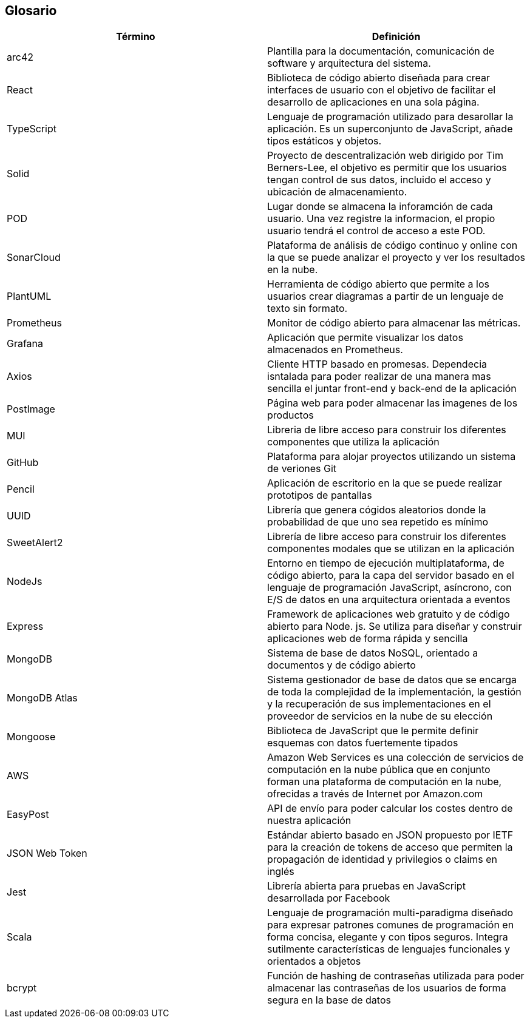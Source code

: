 [[section-glossary]]
== Glosario

[options="header"]
|===
| Término         | Definición
| arc42    | Plantilla para la documentación, comunicación de software y arquitectura del sistema.
| React    | Biblioteca de código abierto diseñada para crear interfaces de usuario con el objetivo de facilitar el desarrollo de aplicaciones en una sola página. 
| TypeScript | Lenguaje de programación utilizado para desarollar la aplicación. Es un superconjunto de JavaScript, añade tipos estáticos y objetos.
| Solid | Proyecto de descentralización web dirigido por Tim Berners-Lee, el objetivo es permitir que los usuarios tengan control de sus datos, incluido el acceso y ubicación de almacenamiento.
| POD | Lugar donde se almacena la inforamción de cada usuario. Una vez registre la informacion, el propio usuario tendrá el control de acceso a este POD.
| SonarCloud | Plataforma de análisis de código continuo y online con la que se puede analizar el proyecto y ver los resultados en la nube.
| PlantUML | Herramienta de código abierto que permite a los usuarios crear diagramas a partir de un lenguaje de texto sin formato.
| Prometheus | Monitor de código abierto para almacenar las métricas.
| Grafana | Aplicación que permite visualizar los datos almacenados en Prometheus.
| Axios | Cliente HTTP basado en promesas. Dependecia isntalada para poder realizar de una manera mas sencilla el juntar front-end y back-end de la aplicación
| PostImage | Página web para poder almacenar las imagenes de los productos 
| MUI | Libreria de libre acceso para construir los diferentes componentes que utiliza la aplicación
| GitHub | Plataforma para alojar proyectos utilizando un sistema de veriones Git
| Pencil | Aplicación de escritorio en la que se puede realizar prototipos de pantallas
| UUID | Librería que genera cógidos aleatorios donde la probabilidad de que uno sea repetido es mínimo
| SweetAlert2 | Librería de libre acceso para construir los diferentes componentes modales que se utilizan en la aplicación
| NodeJs | Entorno en tiempo de ejecución multiplataforma, de código abierto, para la capa del servidor basado en el lenguaje de programación JavaScript, asíncrono, con E/S de datos en una arquitectura orientada a eventos
| Express | Framework de aplicaciones web gratuito y de código abierto para Node. js. Se utiliza para diseñar y construir aplicaciones web de forma rápida y sencilla
| MongoDB | Sistema de base de datos NoSQL, orientado a documentos y de código abierto
| MongoDB Atlas | Sistema gestionador de base de datos que se encarga de toda la complejidad de la implementación, la gestión y la recuperación de sus implementaciones en el proveedor de servicios en la nube de su elección
| Mongoose | Biblioteca de JavaScript que le permite definir esquemas con datos fuertemente tipados
| AWS | Amazon Web Services es una colección de servicios de computación en la nube pública que en conjunto forman una plataforma de computación en la nube, ofrecidas a través de Internet por Amazon.com
| EasyPost | API de envío para poder calcular los costes dentro de nuestra aplicación
| JSON Web Token | Estándar abierto basado en JSON propuesto por IETF para la creación de tokens de acceso que permiten la propagación de identidad y privilegios o claims en inglés
| Jest | Librería abierta para pruebas en JavaScript desarrollada por Facebook
| Scala | Lenguaje de programación multi-paradigma diseñado para expresar patrones comunes de programación en forma concisa, elegante y con tipos seguros. Integra sutilmente características de lenguajes funcionales y orientados a objetos
| bcrypt | Función de hashing de contraseñas utilizada para poder almacenar las contraseñas de los usuarios de forma segura en la base de datos
|===
